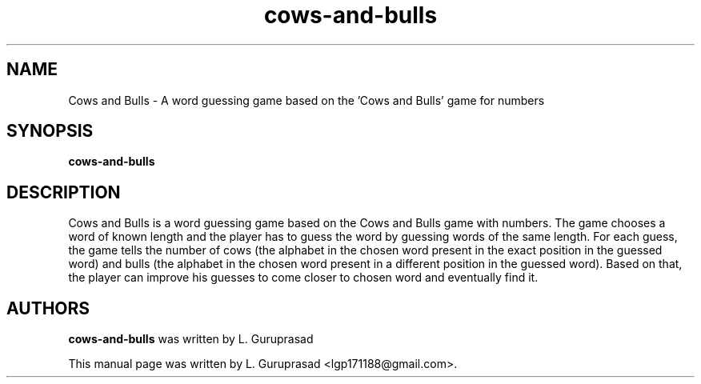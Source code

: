 .\" Copyright (C) 2012 L. Guruprasad <lgp171188@gmail.com>
.\"
.\" This is free software; you may redistribute it and/or modify
.\" it under the terms of the GNU General Public License version 3 as
.\" published by the Free Software Foundation
.\"
.\" This is distributed in the hope that it will be useful, but
.\" WITHOUT ANY WARRANTY; without even the implied warranty of
.\" MERCHANTABILITY or FITNESS FOR A PARTICULAR PURPOSE.  See the
.\" GNU General Public License for more details.
.\"
.\"You should have received a copy of the GNU General Public License along
.\"with this program; if not, write to the Free Software Foundation, Inc.,
.\"51 Franklin Street, Fifth Floor, Boston, MA 02110-1301 USA.
.TH cows-and-bulls 6 "2012\-07\-22" "Cows and Bulls"
.SH NAME
Cows and Bulls \- A word guessing game based on the 'Cows and Bulls' game for numbers
.SH SYNOPSIS
.B cows\-and\-bulls
.SH DESCRIPTION
Cows and Bulls is a word guessing game based on the Cows and Bulls game with numbers. The game chooses a word of known length and the player has to guess the word by guessing words of the same length. For each guess, the game tells the number of cows (the alphabet in the chosen word present in the exact position in the guessed word) and bulls (the alphabet in the chosen word present in a different position in the guessed word). Based on that, the player can improve his guesses to come closer to chosen word and eventually find it.
.SH AUTHORS
.B cows\-and\-bulls
was written by L. Guruprasad
.P
This manual page was written by L. Guruprasad <lgp171188@gmail.com>.

